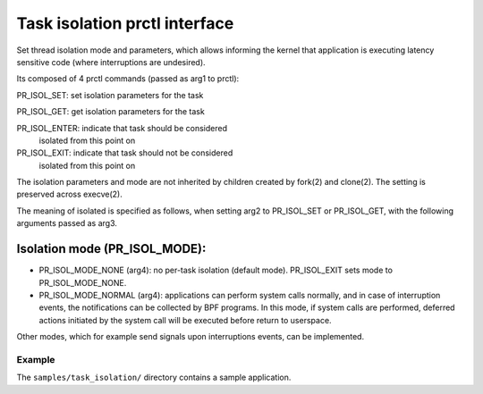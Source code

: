 .. SPDX-License-Identifier: GPL-2.0

=============================
Task isolation prctl interface
=============================

Set thread isolation mode and parameters, which allows
informing the kernel that application is
executing latency sensitive code (where interruptions
are undesired).

Its composed of 4 prctl commands (passed as arg1 to
prctl):

PR_ISOL_SET:   set isolation parameters for the task

PR_ISOL_GET:   get isolation parameters for the task

PR_ISOL_ENTER: indicate that task should be considered
               isolated from this point on

PR_ISOL_EXIT: indicate that task should not be considered
              isolated from this point on

The isolation parameters and mode are not inherited by
children created by fork(2) and clone(2). The setting is
preserved across execve(2).

The meaning of isolated is specified as follows, when setting arg2 to
PR_ISOL_SET or PR_ISOL_GET, with the following arguments passed as arg3.

Isolation mode (PR_ISOL_MODE):
------------------------------

- PR_ISOL_MODE_NONE (arg4): no per-task isolation (default mode).
  PR_ISOL_EXIT sets mode to PR_ISOL_MODE_NONE.

- PR_ISOL_MODE_NORMAL (arg4): applications can perform system calls normally,
  and in case of interruption events, the notifications can be collected
  by BPF programs.
  In this mode, if system calls are performed, deferred actions initiated
  by the system call will be executed before return to userspace.

Other modes, which for example send signals upon interruptions events,
can be implemented.

Example
=======

The ``samples/task_isolation/`` directory contains a sample
application.

